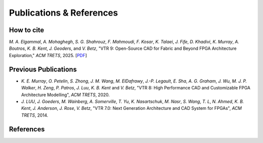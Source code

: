 Publications & References
=========================

How to cite
-----------
`M. A. Elgammal`, `A. Mohaghegh`, `S. G. Shahrouz`, `F. Mahmoudi`, `F. Kosar`, `K. Talaei`, `J. Fife`, `D. Khadivi`, `K. Murray`, `A. Boutros`, `K. B. Kent`, `J. Geoders`, and `V. Betz`, "VTR 9: Open-Source CAD for Fabric and Beyond FPGA Architecture Exploration," *ACM TRETS*, 2025. [`PDF <https://dl.acm.org/doi/epdf/10.1145/3734798>`__]

Previous Publications
---------------------
* `K. E. Murray`, `O. Petelin`, `S. Zhong`, `J. M. Wang`, `M. ElDafrawy`, `J.-P. Legault`, `E. Sha`, `A. G. Graham`, `J. Wu`, `M. J. P. Walker`, `H. Zeng`, `P. Patros`, `J. Luu`, `K. B. Kent` and `V. Betz`, "VTR 8: High Performance CAD and Customizable FPGA Architecture Modelling", *ACM TRETS*, 2020.

* `J. LUU`, `J. Goeders`, `M. Wainberg`, `A. Somerville`, `T. Yu`, `K. Nasartschuk`, `M. Nasr`, `S. Wang`, `T. L`, `N. Ahmed`, `K. B. Kent`, `J. Anderson`, `J. Rose`, `V. Betz`, "VTR 7.0: Next Generation Architecture and CAD System for FPGAs", *ACM TRETS*, 2014.

References
----------

.. bibliography:: z_references.bib
    :all:
